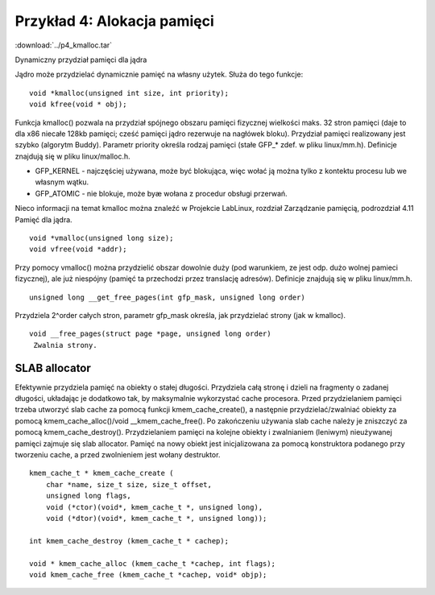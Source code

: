.. _04-p4-kmalloc:

============================
Przykład 4: Alokacja pamięci
============================

:download:`../p4_kmalloc.tar`

Dynamiczny przydział pamięci dla jądra

Jądro może przydzielać dynamicznie pamięć na własny użytek. Służa do tego
funkcje::

    void *kmalloc(unsigned int size, int priority);
    void kfree(void * obj);

Funkcja kmalloc() pozwala na przydział spójnego obszaru pamięci fizycznej
wielkości maks. 32 stron pamięci (daje to dla x86 niecałe 128kb pamięci; 
cześć pamięci jądro  rezerwuje na nagłówek bloku). Przydział pamięci
realizowany jest szybko (algorytm Buddy). Parametr priority określa
rodzaj pamięci (stałe GFP_* zdef. w pliku linux/mm.h). Definicje
znajdują się w pliku linux/malloc.h.

- GFP_KERNEL - najczęściej używana, może być blokująca, więc wołać ją można
  tylko z kontektu procesu lub we własnym wątku.

- GFP_ATOMIC - nie blokuje, może byæ wołana z procedur obsługi przerwań.

Nieco informacji na temat kmalloc można znaleźć w Projekcie LabLinux,
rozdział Zarządzanie pamięcią, podrozdział 4.11 Pamięć dla jądra.

::

    void *vmalloc(unsigned long size);
    void vfree(void *addr);

Przy pomocy vmalloc() można przydzielić obszar dowolnie duży (pod
warunkiem, ze jest odp. dużo wolnej pamieci fizycznej), ale już
niespójny (pamięć ta przechodzi przez translację adresów). Definicje
znajdują się w pliku linux/mm.h.

::

    unsigned long __get_free_pages(int gfp_mask, unsigned long order)

Przydziela 2^order całych stron, parametr gfp_mask określa, jak przydzielać
strony (jak w kmalloc).

::

    void __free_pages(struct page *page, unsigned long order)
     Zwalnia strony.

SLAB allocator
--------------

Efektywnie przydziela pamięć na obiekty o stałej długości.
Przydziela całą stronę i dzieli na fragmenty o zadanej długości, układając
je dodatkowo tak, by maksymalnie wykorzystać cache procesora.
Przed przydzielaniem pamięci trzeba utworzyć slab cache za pomocą funkcji
kmem_cache_create(), a następnie przydzielać/zwalniać obiekty za pomocą
kmem_cache_alloc()/void __kmem_cache_free().
Po zakończeniu używania slab cache należy je zniszczyć za pomocą
kmem_cache_destroy().
Przydzielaniem pamięci na kolejne obiekty i zwalnianiem (leniwym) 
nieużywanej pamięci zajmuje się slab allocator. Pamięć na nowy obiekt jest
inicjalizowana za pomocą konstruktora podanego przy tworzeniu cache,
a przed zwolnieniem jest wołany destruktor.

::

     kmem_cache_t * kmem_cache_create (
         char *name, size_t size, size_t offset,
         unsigned long flags, 
         void (*ctor)(void*, kmem_cache_t *, unsigned long),
         void (*dtor)(void*, kmem_cache_t *, unsigned long));
         
     int kmem_cache_destroy (kmem_cache_t * cachep);

     void * kmem_cache_alloc (kmem_cache_t *cachep, int flags);
     void kmem_cache_free (kmem_cache_t *cachep, void* objp);

